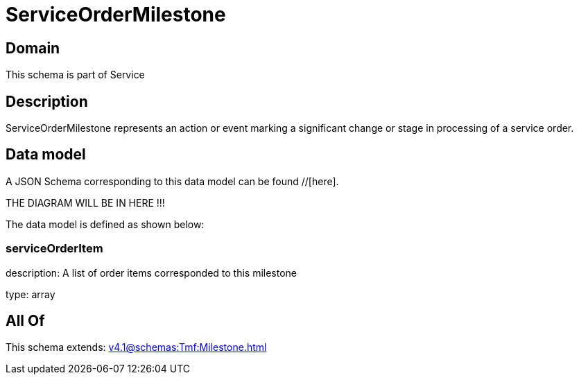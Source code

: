 = ServiceOrderMilestone

[#domain]
== Domain

This schema is part of Service

[#description]
== Description
ServiceOrderMilestone represents an action or event marking a significant change or stage in processing of a service order.


[#data_model]
== Data model

A JSON Schema corresponding to this data model can be found //[here].

THE DIAGRAM WILL BE IN HERE !!!


The data model is defined as shown below:


=== serviceOrderItem
description: A list of order items corresponded to this milestone

type: array


[#all_of]
== All Of

This schema extends: xref:v4.1@schemas:Tmf:Milestone.adoc[]
